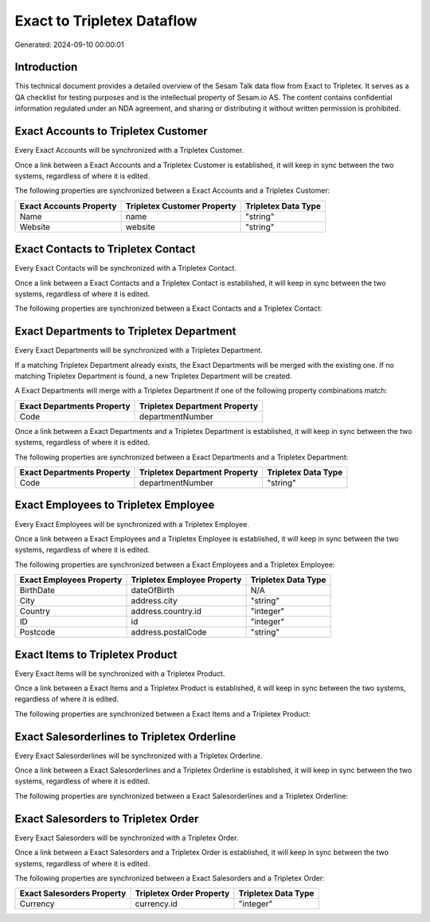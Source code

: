 ===========================
Exact to Tripletex Dataflow
===========================

Generated: 2024-09-10 00:00:01

Introduction
------------

This technical document provides a detailed overview of the Sesam Talk data flow from Exact to Tripletex. It serves as a QA checklist for testing purposes and is the intellectual property of Sesam.io AS. The content contains confidential information regulated under an NDA agreement, and sharing or distributing it without written permission is prohibited.

Exact Accounts to Tripletex Customer
------------------------------------
Every Exact Accounts will be synchronized with a Tripletex Customer.

Once a link between a Exact Accounts and a Tripletex Customer is established, it will keep in sync between the two systems, regardless of where it is edited.

The following properties are synchronized between a Exact Accounts and a Tripletex Customer:

.. list-table::
   :header-rows: 1

   * - Exact Accounts Property
     - Tripletex Customer Property
     - Tripletex Data Type
   * - Name
     - name
     - "string"
   * - Website
     - website
     - "string"


Exact Contacts to Tripletex Contact
-----------------------------------
Every Exact Contacts will be synchronized with a Tripletex Contact.

Once a link between a Exact Contacts and a Tripletex Contact is established, it will keep in sync between the two systems, regardless of where it is edited.

The following properties are synchronized between a Exact Contacts and a Tripletex Contact:

.. list-table::
   :header-rows: 1

   * - Exact Contacts Property
     - Tripletex Contact Property
     - Tripletex Data Type


Exact Departments to Tripletex Department
-----------------------------------------
Every Exact Departments will be synchronized with a Tripletex Department.

If a matching Tripletex Department already exists, the Exact Departments will be merged with the existing one.
If no matching Tripletex Department is found, a new Tripletex Department will be created.

A Exact Departments will merge with a Tripletex Department if one of the following property combinations match:

.. list-table::
   :header-rows: 1

   * - Exact Departments Property
     - Tripletex Department Property
   * - Code
     - departmentNumber

Once a link between a Exact Departments and a Tripletex Department is established, it will keep in sync between the two systems, regardless of where it is edited.

The following properties are synchronized between a Exact Departments and a Tripletex Department:

.. list-table::
   :header-rows: 1

   * - Exact Departments Property
     - Tripletex Department Property
     - Tripletex Data Type
   * - Code
     - departmentNumber
     - "string"


Exact Employees to Tripletex Employee
-------------------------------------
Every Exact Employees will be synchronized with a Tripletex Employee.

Once a link between a Exact Employees and a Tripletex Employee is established, it will keep in sync between the two systems, regardless of where it is edited.

The following properties are synchronized between a Exact Employees and a Tripletex Employee:

.. list-table::
   :header-rows: 1

   * - Exact Employees Property
     - Tripletex Employee Property
     - Tripletex Data Type
   * - BirthDate
     - dateOfBirth
     - N/A
   * - City
     - address.city
     - "string"
   * - Country
     - address.country.id
     - "integer"
   * - ID
     - id
     - "integer"
   * - Postcode
     - address.postalCode
     - "string"


Exact Items to Tripletex Product
--------------------------------
Every Exact Items will be synchronized with a Tripletex Product.

Once a link between a Exact Items and a Tripletex Product is established, it will keep in sync between the two systems, regardless of where it is edited.

The following properties are synchronized between a Exact Items and a Tripletex Product:

.. list-table::
   :header-rows: 1

   * - Exact Items Property
     - Tripletex Product Property
     - Tripletex Data Type


Exact Salesorderlines to Tripletex Orderline
--------------------------------------------
Every Exact Salesorderlines will be synchronized with a Tripletex Orderline.

Once a link between a Exact Salesorderlines and a Tripletex Orderline is established, it will keep in sync between the two systems, regardless of where it is edited.

The following properties are synchronized between a Exact Salesorderlines and a Tripletex Orderline:

.. list-table::
   :header-rows: 1

   * - Exact Salesorderlines Property
     - Tripletex Orderline Property
     - Tripletex Data Type


Exact Salesorders to Tripletex Order
------------------------------------
Every Exact Salesorders will be synchronized with a Tripletex Order.

Once a link between a Exact Salesorders and a Tripletex Order is established, it will keep in sync between the two systems, regardless of where it is edited.

The following properties are synchronized between a Exact Salesorders and a Tripletex Order:

.. list-table::
   :header-rows: 1

   * - Exact Salesorders Property
     - Tripletex Order Property
     - Tripletex Data Type
   * - Currency
     - currency.id
     - "integer"

